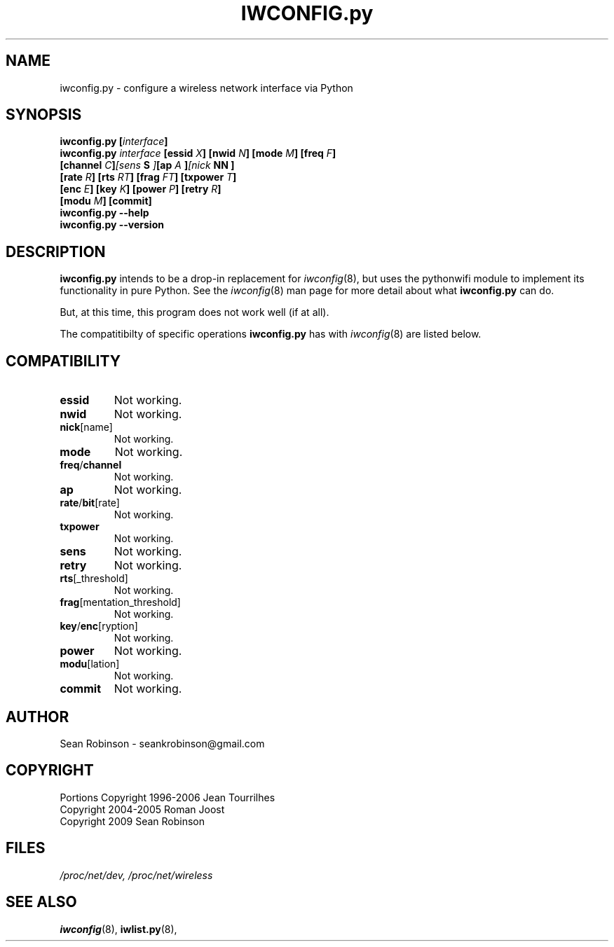 .\" Author: Sean Robinson <seankrobinson@gmail.com>
.\" iwconfig.py.8
.\"
.TH IWCONFIG.py 8 "16 December 2009" "Python WiFi" "Linux Programmer's Manual"
.\"
.\" NAME part
.\"
.SH NAME
iwconfig.py \- configure a wireless network interface via Python
.\"
.\" SYNOPSIS part
.\"
.SH SYNOPSIS
.BI "iwconfig.py [" interface ]
.br
.BI "iwconfig.py " interface " [essid " X "] [nwid " N "] [mode " M "] [freq " F "]
.br
.BI "                   [channel " C ] [sens " S "] [ap " A "] [nick " NN ]
.br
.BI "                   [rate " R "] [rts " RT "] [frag " FT "] [txpower " T ]
.br
.BI "                   [enc " E "] [key " K "] [power " P "] [retry " R ]
.br
.BI "                   [modu " M "] [commit]
.br
.BI "iwconfig.py --help"
.br
.BI "iwconfig.py --version"
.\"
.\" DESCRIPTION part
.\"
.SH DESCRIPTION
.B iwconfig.py
intends to be a drop-in replacement for
.IR iwconfig (8),
but uses the pythonwifi module to implement its functionality in pure Python.
See the
.IR iwconfig (8)
man page for more detail about what
.B iwconfig.py
can do.
.PP
But, at this time, this program does not work well (if at all).
.PP
The compatitibilty of specific operations
.B iwconfig.py
has with
.IR iwconfig (8)
are listed below.
.\"
.\" COMPATIBILITY part
.\"
.SH COMPATIBILITY
.TP
.BR essid
Not working.

.TP
.BR nwid
Not working.

.TP
.BR nick [name]
Not working.

.TP
.BR mode
Not working.

.TP
.BR freq / channel
Not working.

.TP
.BR ap
Not working.

.TP
.BR rate / bit [rate]
Not working.

.TP
.BR txpower
Not working.

.TP
.BR sens
Not working.

.TP
.BR retry
Not working.

.TP
.BR rts [_threshold]
Not working.

.TP
.BR frag [mentation_threshold]
Not working.

.TP
.BR key / enc [ryption]
Not working.

.TP
.BR power
Not working.

.TP
.BR modu [lation]
Not working.

.TP
.BR commit
Not working.

.\"
.\" AUTHOR part
.\"
.SH AUTHOR
Sean Robinson \- seankrobinson@gmail.com
.\"
.\" COPYRIGHT part
.\"
.SH COPYRIGHT
Portions Copyright 1996-2006 Jean Tourrilhes
.br
Copyright 2004-2005 Roman Joost
.br
Copyright 2009 Sean Robinson
.\"
.\" FILES part
.\"
.SH FILES
.I /proc/net/dev,
.I /proc/net/wireless
.\"
.\" SEE ALSO part
.\"
.SH SEE ALSO
.BR iwconfig (8),
.BR iwlist.py (8),
